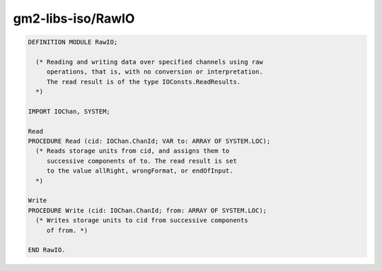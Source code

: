 .. _gm2-libs-iso-rawio:

gm2-libs-iso/RawIO
^^^^^^^^^^^^^^^^^^

.. code-block:: modula2

  DEFINITION MODULE RawIO;

    (* Reading and writing data over specified channels using raw
       operations, that is, with no conversion or interpretation.
       The read result is of the type IOConsts.ReadResults.
    *)

  IMPORT IOChan, SYSTEM;

  Read
  PROCEDURE Read (cid: IOChan.ChanId; VAR to: ARRAY OF SYSTEM.LOC);
    (* Reads storage units from cid, and assigns them to
       successive components of to. The read result is set
       to the value allRight, wrongFormat, or endOfInput.
    *)

  Write
  PROCEDURE Write (cid: IOChan.ChanId; from: ARRAY OF SYSTEM.LOC);
    (* Writes storage units to cid from successive components
       of from. *)

  END RawIO.

